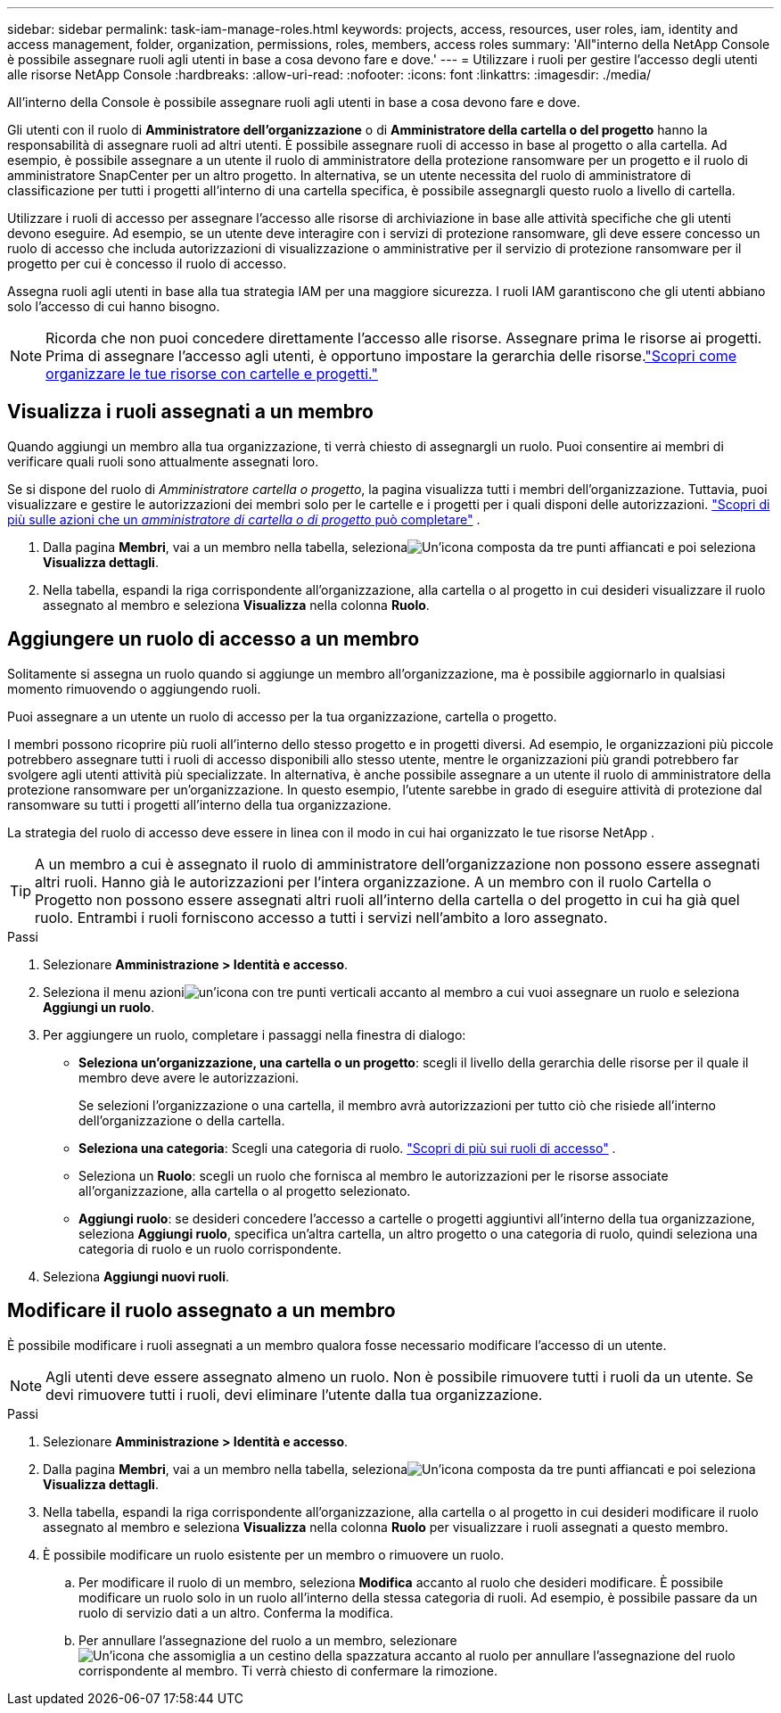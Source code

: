 ---
sidebar: sidebar 
permalink: task-iam-manage-roles.html 
keywords: projects, access, resources, user roles, iam, identity and access management, folder, organization, permissions, roles, members, access roles 
summary: 'All"interno della NetApp Console è possibile assegnare ruoli agli utenti in base a cosa devono fare e dove.' 
---
= Utilizzare i ruoli per gestire l'accesso degli utenti alle risorse NetApp Console
:hardbreaks:
:allow-uri-read: 
:nofooter: 
:icons: font
:linkattrs: 
:imagesdir: ./media/


[role="lead"]
All'interno della Console è possibile assegnare ruoli agli utenti in base a cosa devono fare e dove.

Gli utenti con il ruolo di *Amministratore dell'organizzazione* o di *Amministratore della cartella o del progetto* hanno la responsabilità di assegnare ruoli ad altri utenti.  È possibile assegnare ruoli di accesso in base al progetto o alla cartella.  Ad esempio, è possibile assegnare a un utente il ruolo di amministratore della protezione ransomware per un progetto e il ruolo di amministratore SnapCenter per un altro progetto.  In alternativa, se un utente necessita del ruolo di amministratore di classificazione per tutti i progetti all'interno di una cartella specifica, è possibile assegnargli questo ruolo a livello di cartella.

Utilizzare i ruoli di accesso per assegnare l'accesso alle risorse di archiviazione in base alle attività specifiche che gli utenti devono eseguire.  Ad esempio, se un utente deve interagire con i servizi di protezione ransomware, gli deve essere concesso un ruolo di accesso che includa autorizzazioni di visualizzazione o amministrative per il servizio di protezione ransomware per il progetto per cui è concesso il ruolo di accesso.

Assegna ruoli agli utenti in base alla tua strategia IAM per una maggiore sicurezza.  I ruoli IAM garantiscono che gli utenti abbiano solo l'accesso di cui hanno bisogno.


NOTE: Ricorda che non puoi concedere direttamente l'accesso alle risorse.  Assegnare prima le risorse ai progetti.  Prima di assegnare l'accesso agli utenti, è opportuno impostare la gerarchia delle risorse.link:task-iam-manage-folders-projects.html["Scopri come organizzare le tue risorse con cartelle e progetti."]



== Visualizza i ruoli assegnati a un membro

Quando aggiungi un membro alla tua organizzazione, ti verrà chiesto di assegnargli un ruolo.  Puoi consentire ai membri di verificare quali ruoli sono attualmente assegnati loro.

Se si dispone del ruolo di _Amministratore cartella o progetto_, la pagina visualizza tutti i membri dell'organizzazione.  Tuttavia, puoi visualizzare e gestire le autorizzazioni dei membri solo per le cartelle e i progetti per i quali disponi delle autorizzazioni. link:reference-iam-predefined-roles.html["Scopri di più sulle azioni che un _amministratore di cartella o di progetto_ può completare"] .

. Dalla pagina *Membri*, vai a un membro nella tabella, selezionaimage:icon-action.png["Un'icona composta da tre punti affiancati"] e poi seleziona *Visualizza dettagli*.
. Nella tabella, espandi la riga corrispondente all'organizzazione, alla cartella o al progetto in cui desideri visualizzare il ruolo assegnato al membro e seleziona *Visualizza* nella colonna *Ruolo*.




== Aggiungere un ruolo di accesso a un membro

Solitamente si assegna un ruolo quando si aggiunge un membro all'organizzazione, ma è possibile aggiornarlo in qualsiasi momento rimuovendo o aggiungendo ruoli.

Puoi assegnare a un utente un ruolo di accesso per la tua organizzazione, cartella o progetto.

I membri possono ricoprire più ruoli all'interno dello stesso progetto e in progetti diversi.  Ad esempio, le organizzazioni più piccole potrebbero assegnare tutti i ruoli di accesso disponibili allo stesso utente, mentre le organizzazioni più grandi potrebbero far svolgere agli utenti attività più specializzate.  In alternativa, è anche possibile assegnare a un utente il ruolo di amministratore della protezione ransomware per un'organizzazione.  In questo esempio, l'utente sarebbe in grado di eseguire attività di protezione dal ransomware su tutti i progetti all'interno della tua organizzazione.

La strategia del ruolo di accesso deve essere in linea con il modo in cui hai organizzato le tue risorse NetApp .


TIP: A un membro a cui è assegnato il ruolo di amministratore dell'organizzazione non possono essere assegnati altri ruoli.  Hanno già le autorizzazioni per l'intera organizzazione.  A un membro con il ruolo Cartella o Progetto non possono essere assegnati altri ruoli all'interno della cartella o del progetto in cui ha già quel ruolo.  Entrambi i ruoli forniscono accesso a tutti i servizi nell'ambito a loro assegnato.

.Passi
. Selezionare *Amministrazione > Identità e accesso*.
. Seleziona il menu azioniimage:icon-action.png["un'icona con tre punti verticali"] accanto al membro a cui vuoi assegnare un ruolo e seleziona *Aggiungi un ruolo*.
. Per aggiungere un ruolo, completare i passaggi nella finestra di dialogo:
+
** *Seleziona un'organizzazione, una cartella o un progetto*: scegli il livello della gerarchia delle risorse per il quale il membro deve avere le autorizzazioni.
+
Se selezioni l'organizzazione o una cartella, il membro avrà autorizzazioni per tutto ciò che risiede all'interno dell'organizzazione o della cartella.

** *Seleziona una categoria*: Scegli una categoria di ruolo. link:reference-iam-predefined-roles.html["Scopri di più sui ruoli di accesso"^] .
** Seleziona un *Ruolo*: scegli un ruolo che fornisca al membro le autorizzazioni per le risorse associate all'organizzazione, alla cartella o al progetto selezionato.
** *Aggiungi ruolo*: se desideri concedere l'accesso a cartelle o progetti aggiuntivi all'interno della tua organizzazione, seleziona *Aggiungi ruolo*, specifica un'altra cartella, un altro progetto o una categoria di ruolo, quindi seleziona una categoria di ruolo e un ruolo corrispondente.


. Seleziona *Aggiungi nuovi ruoli*.




== Modificare il ruolo assegnato a un membro

È possibile modificare i ruoli assegnati a un membro qualora fosse necessario modificare l'accesso di un utente.


NOTE: Agli utenti deve essere assegnato almeno un ruolo.  Non è possibile rimuovere tutti i ruoli da un utente.  Se devi rimuovere tutti i ruoli, devi eliminare l'utente dalla tua organizzazione.

.Passi
. Selezionare *Amministrazione > Identità e accesso*.
. Dalla pagina *Membri*, vai a un membro nella tabella, selezionaimage:icon-action.png["Un'icona composta da tre punti affiancati"] e poi seleziona *Visualizza dettagli*.
. Nella tabella, espandi la riga corrispondente all'organizzazione, alla cartella o al progetto in cui desideri modificare il ruolo assegnato al membro e seleziona *Visualizza* nella colonna *Ruolo* per visualizzare i ruoli assegnati a questo membro.
. È possibile modificare un ruolo esistente per un membro o rimuovere un ruolo.
+
.. Per modificare il ruolo di un membro, seleziona *Modifica* accanto al ruolo che desideri modificare.  È possibile modificare un ruolo solo in un ruolo all'interno della stessa categoria di ruoli.  Ad esempio, è possibile passare da un ruolo di servizio dati a un altro.  Conferma la modifica.
.. Per annullare l'assegnazione del ruolo a un membro, selezionareimage:icon-delete.png["Un'icona che assomiglia a un cestino della spazzatura"] accanto al ruolo per annullare l'assegnazione del ruolo corrispondente al membro.  Ti verrà chiesto di confermare la rimozione.




